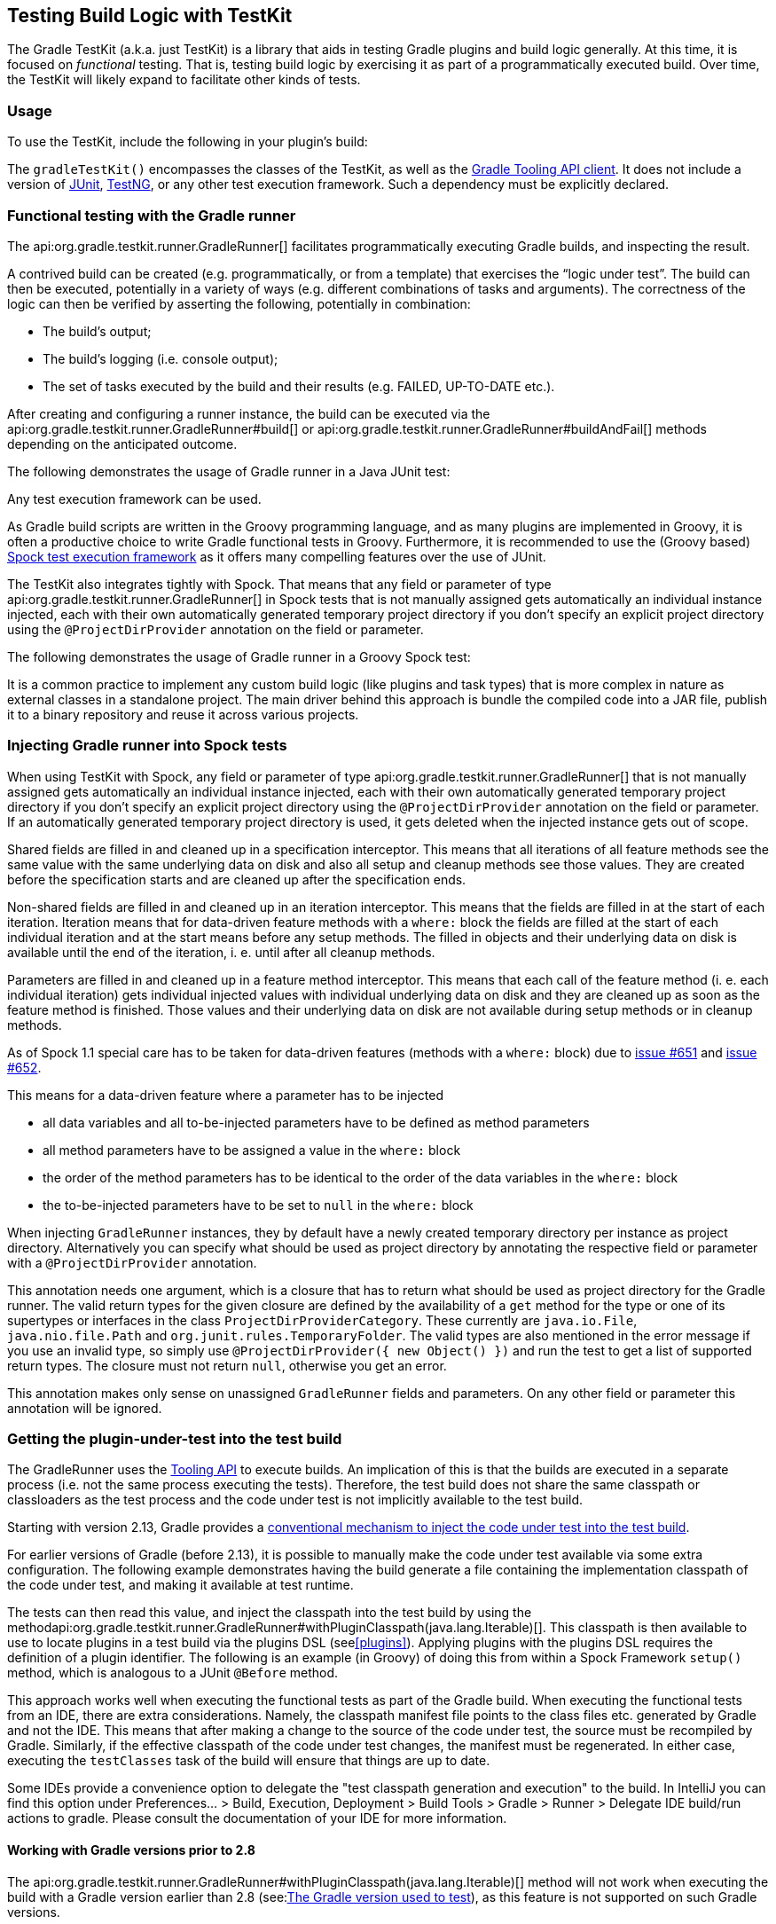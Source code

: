 // Copyright 2017 the original author or authors.
//
// Licensed under the Apache License, Version 2.0 (the "License");
// you may not use this file except in compliance with the License.
// You may obtain a copy of the License at
//
//      http://www.apache.org/licenses/LICENSE-2.0
//
// Unless required by applicable law or agreed to in writing, software
// distributed under the License is distributed on an "AS IS" BASIS,
// WITHOUT WARRANTIES OR CONDITIONS OF ANY KIND, either express or implied.
// See the License for the specific language governing permissions and
// limitations under the License.

[[test_kit]]
== Testing Build Logic with TestKit

The Gradle TestKit (a.k.a. just TestKit) is a library that aids in testing Gradle plugins and build logic generally. At this time, it is focused on _functional_ testing. That is, testing build logic by exercising it as part of a programmatically executed build. Over time, the TestKit will likely expand to facilitate other kinds of tests.

[[sec:testkit_usage]]
=== Usage

To use the TestKit, include the following in your plugin's build:

++++
<sample id="testKitDependency" dir="testKit/gradleRunner/junitQuickstart" title="Declaring the TestKit dependency">
    <sourcefile file="build.gradle" snippet="declare-gradle-testkit-dependency"/>
</sample>
++++

The `gradleTestKit()` encompasses the classes of the TestKit, as well as the <<embedding,Gradle Tooling API client>>. It does not include a version of http://junit.org[JUnit], http://testng.org[TestNG], or any other test execution framework. Such a dependency must be explicitly declared.

++++
<sample id="junitDependency" dir="testKit/gradleRunner/junitQuickstart" title="Declaring the JUnit dependency">
    <sourcefile file="build.gradle" snippet="declare-junit-dependency"/>
</sample>
++++


[[sec:functional_testing_with_the_gradle_runner]]
=== Functional testing with the Gradle runner

The api:org.gradle.testkit.runner.GradleRunner[] facilitates programmatically executing Gradle builds, and inspecting the result.

A contrived build can be created (e.g. programmatically, or from a template) that exercises the “logic under test”. The build can then be executed, potentially in a variety of ways (e.g. different combinations of tasks and arguments). The correctness of the logic can then be verified by asserting the following, potentially in combination:

* The build's output;
* The build's logging (i.e. console output);
* The set of tasks executed by the build and their results (e.g. FAILED, UP-TO-DATE etc.).

After creating and configuring a runner instance, the build can be executed via the api:org.gradle.testkit.runner.GradleRunner#build[] or api:org.gradle.testkit.runner.GradleRunner#buildAndFail[] methods depending on the anticipated outcome.

The following demonstrates the usage of Gradle runner in a Java JUnit test:

++++
<sample id="testKitFunctionalTestJunit" dir="testKit/gradleRunner/junitQuickstart/src/test/java/org/gradle/sample" title="Using GradleRunner with JUnit">
    <sourcefile file="BuildLogicFunctionalTest.java" snippet="functional-test-junit"/>
</sample>
++++

Any test execution framework can be used.

As Gradle build scripts are written in the Groovy programming language, and as many plugins are implemented in Groovy, it is often a productive choice to write Gradle functional tests in Groovy. Furthermore, it is recommended to use the (Groovy based) https://code.google.com/p/spock/[Spock test execution framework] as it offers many compelling features over the use of JUnit.

The TestKit also integrates tightly with Spock. That means that any field or parameter of type api:org.gradle.testkit.runner.GradleRunner[] in Spock tests that is not manually assigned gets automatically an individual instance injected, each with their own automatically generated temporary project directory if you don't specify an explicit project directory using the `@ProjectDirProvider` annotation on the field or parameter.

The following demonstrates the usage of Gradle runner in a Groovy Spock test:

++++
<sample id="testKitFunctionalTestSpock" dir="testKit/gradleRunner/spockQuickstart/src/test/groovy/org/gradle/sample" title="Using GradleRunner with Spock">
    <sourcefile file="BuildLogicFunctionalTest.groovy" snippet="functional-test-spock"/>
</sample>
++++

It is a common practice to implement any custom build logic (like plugins and task types) that is more complex in nature as external classes in a standalone project. The main driver behind this approach is bundle the compiled code into a JAR file, publish it to a binary repository and reuse it across various projects.

[[sec:injecting_gradle_runner_into_spock_test]]
=== Injecting Gradle runner into Spock tests

When using TestKit with Spock, any field or parameter of type api:org.gradle.testkit.runner.GradleRunner[] that is not manually assigned gets automatically an individual instance injected, each with their own automatically generated temporary project directory if you don't specify an explicit project directory using the `@ProjectDirProvider` annotation on the field or parameter. If an automatically generated temporary project directory is used, it gets deleted when the injected instance gets out of scope.

Shared fields are filled in and cleaned up in a specification interceptor. This means that all iterations of all feature methods see the same value with the same underlying data on disk and also all setup and cleanup methods see those values. They are created before the specification starts and are cleaned up after the specification ends.

Non-shared fields are filled in and cleaned up in an iteration interceptor. This means that the fields are filled in at the start of each iteration. Iteration means that for data-driven feature methods with a `where:` block the fields are filled at the start of each individual iteration and at the start means before any setup methods. The filled in objects and their underlying data on disk is available until the end of the iteration, i. e. until after all cleanup methods.

++++
<sample id="testKitInjectGradleRunnerIntoFieldsWithSpock" dir="testKit/gradleRunner/gradleRunnerInjectionIntoSpockTests/src/test/groovy/org/gradle/sample" title="Inject GradleRunner into fields with Spock">
    <sourcefile file="BuildLogicFunctionalTest.groovy" snippet="fields"/>
</sample>
++++

Parameters are filled in and cleaned up in a feature method interceptor. This means that each call of the feature method (i. e. each individual iteration) gets individual injected values with individual underlying data on disk and they are cleaned up as soon as the feature method is finished. Those values and their underlying data on disk are not available during setup methods or in cleanup methods.

++++
<sample id="testKitInjectGradleRunnerIntoParametersWithSpock" dir="testKit/gradleRunner/gradleRunnerInjectionIntoSpockTests/src/test/groovy/org/gradle/sample" title="Inject GradleRunner into parameters with Spock">
    <sourcefile file="BuildLogicFunctionalTest.groovy" snippet="parameter"/>
</sample>
++++

As of Spock 1.1 special care has to be taken for data-driven features (methods with a `where:` block) due to https://github.com/spockframework/spock/issues/651[issue #651] and https://github.com/spockframework/spock/issues/652[issue #652].

This means for a data-driven feature where a parameter has to be injected

 * all data variables and all to-be-injected parameters have to be defined as method parameters
 * all method parameters have to be assigned a value in the `where:` block
 * the order of the method parameters has to be identical to the order of the data variables in the `where:` block
 * the to-be-injected parameters have to be set to `null` in the `where:` block

++++
<sample id="testKitInjectGradleRunnerIntoParametersOfDataDrivenFeatureWithSpock" dir="testKit/gradleRunner/gradleRunnerInjectionIntoSpockTests/src/test/groovy/org/gradle/sample" title="Inject GradleRunner into parameters of data-driven feature with Spock">
    <sourcefile file="BuildLogicFunctionalTest.groovy" snippet="parameter-in-data-driven-feature"/>
</sample>
++++

When injecting `GradleRunner` instances, they by default have a newly created temporary directory per instance as project directory. Alternatively you can specify what should be used as project directory by annotating the respective field or parameter with a `@ProjectDirProvider` annotation.

This annotation needs one argument, which is a closure that has to return what should be used as project directory for the Gradle runner. The valid return types for the given closure are defined by the availability of a `get` method for the type or one of its supertypes or interfaces in the class `ProjectDirProviderCategory`. These currently are `java.io.File`, `java.nio.file.Path` and `org.junit.rules.TemporaryFolder`. The valid types are also mentioned in the error message if you use an invalid type, so simply use `@ProjectDirProvider({ new Object() })` and run the test to get a list of supported return types. The closure must not return `null`, otherwise you get an error.

This annotation makes only sense on unassigned `GradleRunner` fields and parameters. On any other field or parameter this annotation will be ignored.

++++
<sample id="testKitInjectGradleRunnerWithCustomProjectDirIntoFieldsWithSpock" dir="testKit/gradleRunner/gradleRunnerInjectionIntoSpockTests/src/test/groovy/org/gradle/sample" title="Inject GradleRunner with custom project dir into fields with Spock">
    <sourcefile file="BuildLogicFunctionalTest.groovy" snippet="fields-with-custom-project-dir"/>
</sample>
++++

++++
<sample id="testKitInjectGradleRunnerWithCustomProjectDirIntoParametersWithSpock" dir="testKit/gradleRunner/gradleRunnerInjectionIntoSpockTests/src/test/groovy/org/gradle/sample" title="Inject GradleRunner with custom project dir into parameters with Spock">
    <sourcefile file="BuildLogicFunctionalTest.groovy" snippet="parameter-with-custom-project-dir"/>
</sample>
++++

[[sub:test-kit-classpath-injection]]
=== Getting the plugin-under-test into the test build

The GradleRunner uses the <<embedding,Tooling API>> to execute builds. An implication of this is that the builds are executed in a separate process (i.e. not the same process executing the tests). Therefore, the test build does not share the same classpath or classloaders as the test process and the code under test is not implicitly available to the test build.

Starting with version 2.13, Gradle provides a <<sub:test-kit-automatic-classpath-injection,conventional mechanism to inject the code under test into the test build>>.

For earlier versions of Gradle (before 2.13), it is possible to manually make the code under test available via some extra configuration. The following example demonstrates having the build generate a file containing the implementation classpath of the code under test, and making it available at test runtime.

++++
<sample id="testKitFunctionalTestSpockClassesBuildConfig" dir="testKit/gradleRunner/manualClasspathInjection" includeLocation="true" title="Making the code under test classpath available to the tests">
    <sourcefile file="build.gradle" snippet="test-logic-classpath"/>
</sample>
++++

The tests can then read this value, and inject the classpath into the test build by using the methodapi:org.gradle.testkit.runner.GradleRunner#withPluginClasspath(java.lang.Iterable)[]. This classpath is then available to use to locate plugins in a test build via the plugins DSL (see<<plugins>>). Applying plugins with the plugins DSL requires the definition of a plugin identifier. The following is an example (in Groovy) of doing this from within a Spock Framework `setup()` method, which is analogous to a JUnit `@Before` method.

++++
<sample id="testKitFunctionalTestSpockClassesTestConfig" dir="testKit/gradleRunner/manualClasspathInjection" includeLocation="true" title="Injecting the code under test classes into test builds">
    <sourcefile file="src/test/groovy/org/gradle/sample/BuildLogicFunctionalTest.groovy" snippet="functional-test-classpath-setup"/>
</sample>
++++

This approach works well when executing the functional tests as part of the Gradle build. When executing the functional tests from an IDE, there are extra considerations. Namely, the classpath manifest file points to the class files etc. generated by Gradle and not the IDE. This means that after making a change to the source of the code under test, the source must be recompiled by Gradle. Similarly, if the effective classpath of the code under test changes, the manifest must be regenerated. In either case, executing the `testClasses` task of the build will ensure that things are up to date.

Some IDEs provide a convenience option to delegate the "test classpath generation and execution" to the build. In IntelliJ you can find this option under Preferences... > Build, Execution, Deployment > Build Tools > Gradle > Runner > Delegate IDE build/run actions to gradle. Please consult the documentation of your IDE for more information.


[[sec:working_with_gradle_versions_prior_to_28]]
==== Working with Gradle versions prior to 2.8

The api:org.gradle.testkit.runner.GradleRunner#withPluginClasspath(java.lang.Iterable)[] method will not work when executing the build with a Gradle version earlier than 2.8 (see:<<sub:gradle-runner-gradle-version>>), as this feature is not supported on such Gradle versions.

Instead, the code must be injected via the build script itself. The following sample demonstrates how this can be done.

++++
<sample id="testKitFunctionalTestSpockClassesTestConfigGradleVersionPrior2Dot8" dir="testKit/gradleRunner/manualClasspathInjection" includeLocation="true" title="Injecting the code under test classes into test builds for Gradle versions prior to 2.8">
    <sourcefile file="src/test/groovy/org/gradle/sample/BuildLogicFunctionalTest.groovy" snippet="functional-test-classpath-setup-older-gradle"/>
</sample>
++++


[[sub:test-kit-automatic-classpath-injection]]
==== Automatic injection with the Java Gradle Plugin Development plugin

The <<java_gradle_plugin,Java Gradle Plugin development plugin>> can be used to assist in the development of Gradle plugins. Starting with Gradle version 2.13, the plugin provides a direct integration with TestKit. When applied to a project, the plugin automatically adds the `gradleTestKit()` dependency to the test compile configuration. Furthermore, it automatically generates the classpath for the code under test and injects it via api:org.gradle.testkit.runner.GradleRunner#withPluginClasspath()[] for any `GradleRunner` instance created by the user. It's important to note that the mechanism currently _only_ works if the plugin under test is applied using the <<sec:plugins_block,plugins DSL>>. If the <<sub:gradle-runner-gradle-version,target Gradle version>> is prior to 2.8, automatic plugin classpath injection is not performed.

The plugin uses the following conventions for applying the TestKit dependency and injecting the classpath:

* Source set containing code under test: `sourceSets.main`
* Source set used for injecting the plugin classpath: `sourceSets.test`

Any of these conventions can be reconfigured with the help of the classapi:org.gradle.plugin.devel.GradlePluginDevelopmentExtension[].

The following Groovy-based sample demonstrates how to automatically inject the plugin classpath by using the standard conventions applied by the Java Gradle Plugin Development plugin.

++++
<sample id="testKitFunctionalTestSpockAutomaticClasspath" dir="testKit/gradleRunner/automaticClasspathInjectionQuickstart" includeLocation="true" title="Using the Java Gradle Development plugin for generating the plugin metadata">
    <sourcefile file="build.gradle" snippet="automatic-classpath"/>
</sample>
++++

++++
<sample id="testKitFunctionalTestSpockAutomaticClassesTestConfig" dir="testKit/gradleRunner/automaticClasspathInjectionQuickstart" includeLocation="true" title="Automatically injecting the code under test classes into test builds">
    <sourcefile file="src/test/groovy/org/gradle/sample/BuildLogicFunctionalTest.groovy" snippet="functional-test-classpath-setup-automatic"/>
</sample>
++++

The following build script demonstrates how to reconfigure the conventions provided by the Java Gradle Plugin Development plugin for a project that uses a custom `Test` source set.

++++
<sample id="testKitFunctionalTestSpockAutomaticClasspath" dir="testKit/gradleRunner/automaticClasspathInjectionCustomTestSourceSet" includeLocation="true" title="Reconfiguring the classpath generation conventions of the Java Gradle Development plugin">
    <sourcefile file="build.gradle" snippet="custom-test-source-set"/>
</sample>
++++


[[sec:controlling_the_build_environment]]
=== Controlling the build environment

The runner executes the test builds in an isolated environment by specifying a dedicated "working directory" in a directory inside the JVM's temp directory (i.e. the location specified by the `java.io.tmpdir` system property, typically `/tmp`). Any configuration in the default Gradle user home directory (e.g. `~/.gradle/gradle.properties`) is not used for test execution. The TestKit does not expose a mechanism for fine grained control of environment variables etc. Future versions of the TestKit will provide improved configuration options.

The TestKit uses dedicated daemon processes that are automatically shut down after test execution.

[[sub:gradle-runner-gradle-version]]
=== The Gradle version used to test

The Gradle runner requires a Gradle distribution in order to execute the build. The TestKit does not depend on all of Gradle's implementation.

By default, the runner will attempt to find a Gradle distribution based on where the `GradleRunner` class was loaded from. That is, it is expected that the class was loaded from a Gradle distribution, as is the case when using the `gradleTestKit()` dependency declaration.

When using the runner as part of tests _being executed by Gradle_ (e.g. executing the `test` task of a plugin project), the same distribution used to execute the tests will be used by the runner. When using the runner as part of tests _being executed by an IDE_, the same distribution of Gradle that was used when importing the project will be used. This means that the plugin will effectively be tested with the same version of Gradle that it is being built with.

Alternatively, a different and specific version of Gradle to use can be specified by the any of the following `GradleRunner` methods:

* api:org.gradle.testkit.runner.GradleRunner#withGradleVersion(java.lang.String)[]
* api:org.gradle.testkit.runner.GradleRunner#withGradleInstallation(java.io.File)[]
* api:org.gradle.testkit.runner.GradleRunner#withGradleDistribution(java.net.URI)[]

This can potentially be used to test build logic across Gradle versions. The following demonstrates a cross-version compatibility test written as Groovy Spock test:

++++
<sample id="testKitFunctionalTestSpockGradleDistribution" dir="testKit/gradleRunner/gradleVersion/src/test/groovy/org/gradle/sample" title="Specifying a Gradle version for test execution">
    <sourcefile file="BuildLogicFunctionalTest.groovy" snippet="functional-test-spock-gradle-version"/>
</sample>
++++

[[sub:test-kit-compatibility]]
==== Feature support when testing with different Gradle versions

It is possible to use the GradleRunner to execute builds with Gradle 1.0 and later. However, some runner features are not supported on earlier versions. In such cases, the runner will throw an exception when attempting to use the feature.

The following table lists the features that are sensitive to the Gradle version being used.

.Gradle version compatibility
[cols="a,a,a", options="header"]
|===
| Feature
| Minimum Version
| Description

| Inspecting executed tasks
| 2.5
| Inspecting the executed tasks, using api:org.gradle.testkit.runner.BuildResult#getTasks[] and similar methods.

| <<sub:test-kit-classpath-injection,Plugin classpath injection>>
| 2.8
| Injecting the code under test viaapi:org.gradle.testkit.runner.GradleRunner#withPluginClasspath(java.lang.Iterable)[].

| <<sub:test-kit-debug,Inspecting build output in debug mode>>
| 2.9
| Inspecting the build's text output when run in debug mode, using api:org.gradle.testkit.runner.BuildResult#getOutput[].

| <<sub:test-kit-automatic-classpath-injection,Automatic plugin classpath injection>>
| 2.13
| Injecting the code under test automatically via api:org.gradle.testkit.runner.GradleRunner#withPluginClasspath()[] by applying the Java Gradle Plugin Development plugin.
|===


[[sub:test-kit-debug]]
=== Debugging build logic

The runner uses the <<embedding,Tooling API>> to execute builds. An implication of this is that the builds are executed in a separate process (i.e. not the same process executing the tests). Therefore, executing your _tests_ in debug mode does not allow you to debug your build logic as you may expect. Any breakpoints set in your IDE will be not be tripped by the code being exercised by the test build.

The TestKit provides two different ways to enable the debug mode:

* Setting “`org.gradle.testkit.debug`” system property to `true` for the JVM _using_ the `GradleRunner` (i.e. not the build being executed with the runner);
* Calling the api:org.gradle.testkit.runner.GradleRunner#withDebug[] method.

The system property approach can be used when it is desirable to enable debugging support without making an adhoc change to the runner configuration. Most IDEs offer the capability to set JVM system properties for test execution, and such a feature can be used to set this system property.

[[sub:test-kit-build-cache]]
=== Testing with the Build Cache

To enable the <<build_cache,Build Cache>> in your tests, you can pass the `--build-cache` argument to api:org.gradle.testkit.runner.GradleRunner[] or use one of the other methods described in <<sec:build_cache_enable>>. You can then check for the task outcome api:org.gradle.testkit.runner.TaskOutcome#FROM_CACHE[] when your plugin's custom task is cached. This outcome is only valid for Gradle 3.5 and newer.

++++
<sample id="testKitFunctionalTestSpockBuildCache" dir="testKit/gradleRunner/testKitFunctionalTestSpockBuildCache/src/test/groovy/org/gradle/sample" title="Testing cacheable tasks">
    <sourcefile file="BuildLogicFunctionalTest.groovy" snippet="functional-test-build-cache"/>
</sample>
++++

Note that TestKit re-uses a Gradle user home between tests (see api:org.gradle.testkit.runner.GradleRunner#withTestKitDir[]) which contains the default location for the local build cache.
For testing with the build cache, the build cache directory should be cleaned between tests.
The easiest way to accomplish this is to configure the local build cache to use a temporary directory.

++++
<sample id="testKitFunctionalTestSpockBuildCacheCleanBuildCache" dir="testKit/gradleRunner/testKitFunctionalTestSpockBuildCache/src/test/groovy/org/gradle/sample" title="Clean build cache between tests">
    <sourcefile file="BuildLogicFunctionalTest.groovy" snippet="clean-build-cache"/>
</sample>
++++
